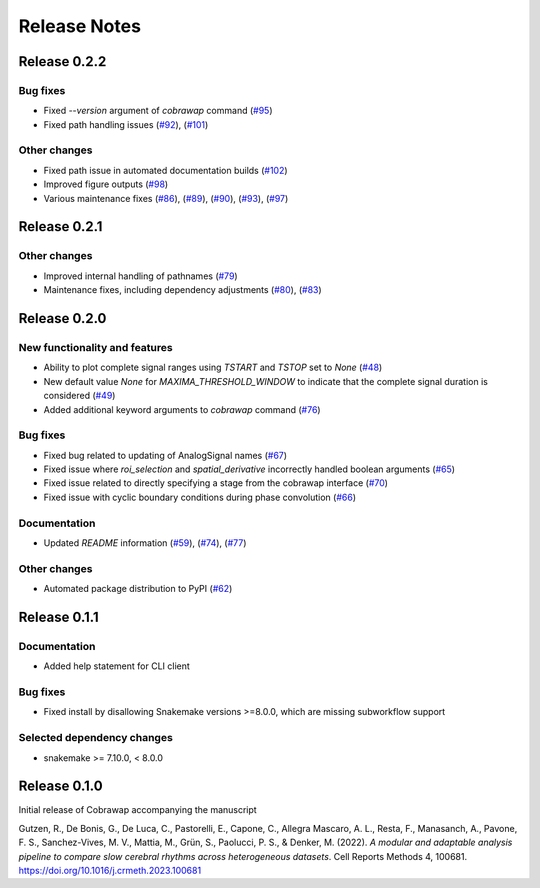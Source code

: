 *************
Release Notes
*************


Release 0.2.2
=============
Bug fixes
---------
* Fixed `--version` argument of `cobrawap` command (`#95 <https://github.com/NeuralEnsemble/cobawap/pull/95>`_)
* Fixed path handling issues (`#92 <https://github.com/NeuralEnsemble/cobawap/pull/92>`_), (`#101 <https://github.com/NeuralEnsemble/cobrawap/pull/101>`_)


Other changes
-------------
* Fixed path issue in automated documentation builds (`#102 <https://github.com/NeuralEnsemble/cobrawap/pull/102>`_)
* Improved figure outputs (`#98 <https://github.com/NeuralEnsemble/cobrawap/pull/98>`_)
* Various maintenance fixes (`#86 <https://github.com/NeuralEnsemble/cobrawap/pull/86>`_), (`#89 <https://github.com/NeuralEnsemble/cobrawap/pull/89>`_), (`#90 <https://github.com/NeuralEnsemble/cobrawap/pull/90>`_), (`#93 <https://github.com/NeuralEnsemble/cobrawap/pull/93>`_), (`#97 <https://github.com/NeuralEnsemble/cobrawap/pull/89>`_)


Release 0.2.1
=============
Other changes
-------------
* Improved internal handling of pathnames (`#79 <https://github.com/NeuralEnsemble/cobrawap/pull/79>`_)
* Maintenance fixes, including dependency adjustments (`#80 <https://github.com/NeuralEnsemble/cobrawap/pull/80>`_), (`#83 <https://github.com/NeuralEnsemble/cobrawap/pull/83>`_)


Release 0.2.0
=============
New functionality and features
------------------------------
* Ability to plot complete signal ranges using `TSTART` and `TSTOP` set to `None` (`#48 <https://github.com/NeuralEnsemble/cobrawap/pull/48>`_)
* New default value `None` for `MAXIMA_THRESHOLD_WINDOW` to indicate that the complete signal duration is considered (`#49 <https://github.com/NeuralEnsemble/cobrawap/pull/49>`_)
* Added additional keyword arguments to `cobrawap` command (`#76 <https://github.com/NeuralEnsemble/cobrawap/pull/76>`_)

Bug fixes
---------
* Fixed bug related to updating of AnalogSignal names (`#67 <https://github.com/NeuralEnsemble/cobrawap/pull/67>`_)
* Fixed issue where `roi_selection` and `spatial_derivative` incorrectly handled boolean arguments (`#65 <https://github.com/NeuralEnsemble/cobrawap/pull/65>`_)
* Fixed issue related to directly specifying a stage from the cobrawap interface (`#70 <https://github.com/NeuralEnsemble/cobrawap/pull/70>`_)
* Fixed issue with cyclic boundary conditions during phase convolution (`#66 <https://github.com/NeuralEnsemble/cobrawap/pull/66>`_)

Documentation
-------------
* Updated `README` information (`#59 <https://github.com/NeuralEnsemble/cobrawap/pull/59>`_), (`#74 <https://github.com/NeuralEnsemble/cobrawap/pull/74>`_), (`#77 <https://github.com/NeuralEnsemble/cobrawap/pull/77>`_)

Other changes
-------------
* Automated package distribution to PyPI (`#62 <https://github.com/NeuralEnsemble/cobrawap/pull/62>`_)


Release 0.1.1
=============
Documentation
-------------
* Added help statement for CLI client

Bug fixes
---------
* Fixed install by disallowing Snakemake versions >=8.0.0, which are missing subworkflow support

Selected dependency changes
---------------------------
* snakemake >= 7.10.0, < 8.0.0


Release 0.1.0
=============
Initial release of Cobrawap accompanying the manuscript

Gutzen, R., De Bonis, G., De Luca, C., Pastorelli, E., Capone, C., Allegra Mascaro, A. L., Resta, F., Manasanch, A., Pavone, F. S., Sanchez-Vives, M. V., Mattia, M., Grün, S., Paolucci, P. S., & Denker, M. (2022). *A modular and adaptable analysis pipeline to compare slow cerebral rhythms across heterogeneous datasets*. Cell Reports Methods 4, 100681. `https://doi.org/10.1016/j.crmeth.2023.100681 <https://doi.org/10.1016/j.crmeth.2023.100681>`_


